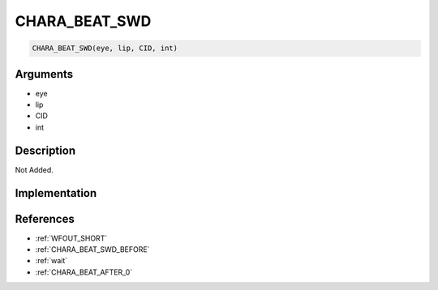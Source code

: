 CHARA_BEAT_SWD
========================

.. code-block:: text

	CHARA_BEAT_SWD(eye, lip, CID, int)


Arguments
------------

* eye
* lip
* CID
* int

Description
-------------

Not Added.

Implementation
-------------


References
-------------
* :ref:`WFOUT_SHORT`
* :ref:`CHARA_BEAT_SWD_BEFORE`
* :ref:`wait`
* :ref:`CHARA_BEAT_AFTER_0`
